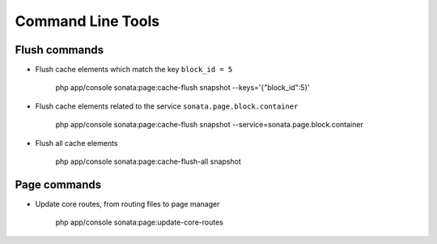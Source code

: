 Command Line Tools
==================

Flush commands
--------------

- Flush cache elements which match the key ``block_id = 5``

    php app/console sonata:page:cache-flush snapshot --keys='{"block_id":5}'

- Flush cache elements related to the service ``sonata.page.block.container``

    php app/console sonata:page:cache-flush snapshot --service=sonata.page.block.container

- Flush all cache elements

    php app/console sonata:page:cache-flush-all snapshot

Page commands
-------------

- Update core routes, from routing files to page manager

    php app/console sonata:page:update-core-routes